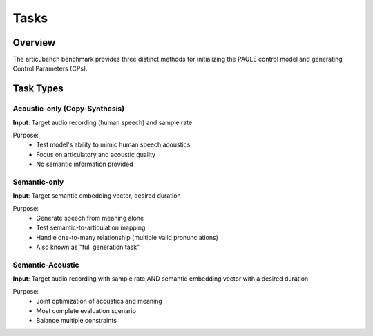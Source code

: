 =====
Tasks
=====

Overview
========
The articubench benchmark provides three distinct methods for initializing the PAULE control model and generating Control Parameters (CPs).

Task Types
=========

Acoustic-only (Copy-Synthesis)
----------------------------
**Input**: Target audio recording (human speech) and sample rate


Purpose:
  - Test model's ability to mimic human speech acoustics
  - Focus on articulatory and acoustic quality
  - No semantic information provided


Semantic-only
------------
**Input**: Target semantic embedding vector, desired duration


Purpose:
  - Generate speech from meaning alone
  - Test semantic-to-articulation mapping
  - Handle one-to-many relationship (multiple valid pronunciations)
  - Also known as "full generation task"


Semantic-Acoustic
---------------
**Input**: Target audio recording with sample rate AND semantic embedding vector with a desired duration


Purpose:
  - Joint optimization of acoustics and meaning
  - Most complete evaluation scenario
  - Balance multiple constraints


